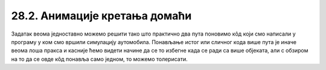 28.2. Анимације кретања домаћи
==============================

.. questionnote::

   Напиши програм који приказује анимацију авиона који се креће по
   небу и аутомобила који се креће по земљи, при чему је брзина авиона
   два пута већа него аутомобила. Када неко возило изађе на десном
   крају екрана, појављује се поново на левом. Поново можеш употребити
   слике ``auto.png`` и ``avion.png``.

.. image:: ../../_images/auto.png
.. image:: ../../_images/avion.png

Задатак веома једноставно можемо решити тако што практично два пута
поновимо кôд који смо написали у програму у ком смо вршили симулацију
аутомобила. Понављање истог или сличног кода више пута је иначе веома
лоша пракса и касније ћемо видети начине да се то избегне када се ради
са више објеката, али с обзиром на то да се овде кôд понавља само
једном, то можемо толерисати.

.. activecode:: auto_avion
   :nocodelens:
   :modaloutput: 
   :enablecopy:
   :playtask:
   :includexsrc: _includes/auto_avion.py

   avion_slika = pg.image.load("avion.png")
   (avion_x, avion_y) = (0, ???)
   auto_slika = pg.image.load("auto.png")
   (auto_x, auto_y) = (0, ???)
    
   def crtaj():
       prozor.fill(pg.Color("white"))
       prozor.blit(avion_slika, (avion_x, avion_y)) # crtamo avion
       ???                                          # crtamo auto
    
   def novi_frejm():
       global avion_x, avion_y, auto_x, auto_y
    
       # pomeramo avion
       avion_x += 2
       if avion_x > sirina:
           avion_x = - avion_slika.get_width()
    
       # pomeramo auto
       ???
       
       crtaj()
